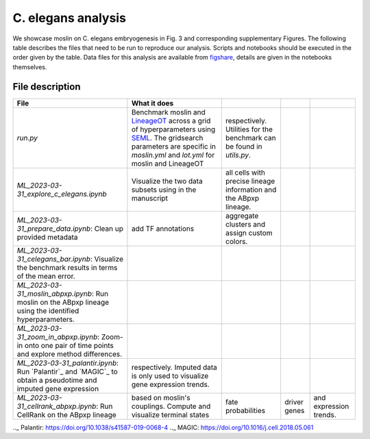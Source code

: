 C. elegans analysis
====================
We showcase moslin on C. elegans embryogenesis in Fig. 3 and corresponding
supplementary Figures. The following table describes the files that need to be
run to reproduce our analysis. Scripts and
notebooks should be executed in the order given by the table. Data files for
this analysis are available from `figshare`_, details are given in the notebooks
themselves.

File description
----------------

.. csv-table::
   :header: "File", "What it does"

    `run.py`, Benchmark moslin and `LineageOT`_ across a grid of hyperparameters using `SEML`_. The gridsearch parameters are specific in `moslin.yml` and `lot.yml` for moslin and LineageOT, respectively. Utilities for the benchmark can be found in `utils.py`.
    `ML_2023-03-31_explore_c_elegans.ipynb`, Visualize the two data subsets using in the manuscript, all cells with precise lineage information and the ABpxp lineage.
    `ML_2023-03-31_prepare_data.ipynb`: Clean up provided metadata, add TF annotations, aggregate clusters and assign custom colors.
    `ML_2023-03-31_celegans_bar.ipynb`: Visualize the benchmark results in terms of the mean error.
    `ML_2023-03-31_moslin_abpxp.ipynb`: Run moslin on the ABpxp lineage using the identified hyperparameters.
    `ML_2023-03-31_zoom_in_abpxp.ipynb`: Zoom-in onto one pair of time points and explore method differences.
    `ML_2023-03-31_palantir.ipynb`: Run `Palantir`_ and `MAGIC`_ to obtain a pseudotime and imputed gene expression, respectively. Imputed data is only used to visualize gene expression trends.
    `ML_2023-03-31_cellrank_abpxp.ipynb`: Run CellRank on the ABpxp lineage, based on moslin's couplings. Compute and visualize terminal states, fate probabilities, driver genes, and expression trends.

.. _figshare: TODO
.. _SEML: https://github.com/TUM-DAML/seml
.. _LineageOT: https://doi.org/10.1038/s41467-021-25133-1
.._ Palantir: https://doi.org/10.1038/s41587-019-0068-4
.._ MAGIC: https://doi.org/10.1016/j.cell.2018.05.061

